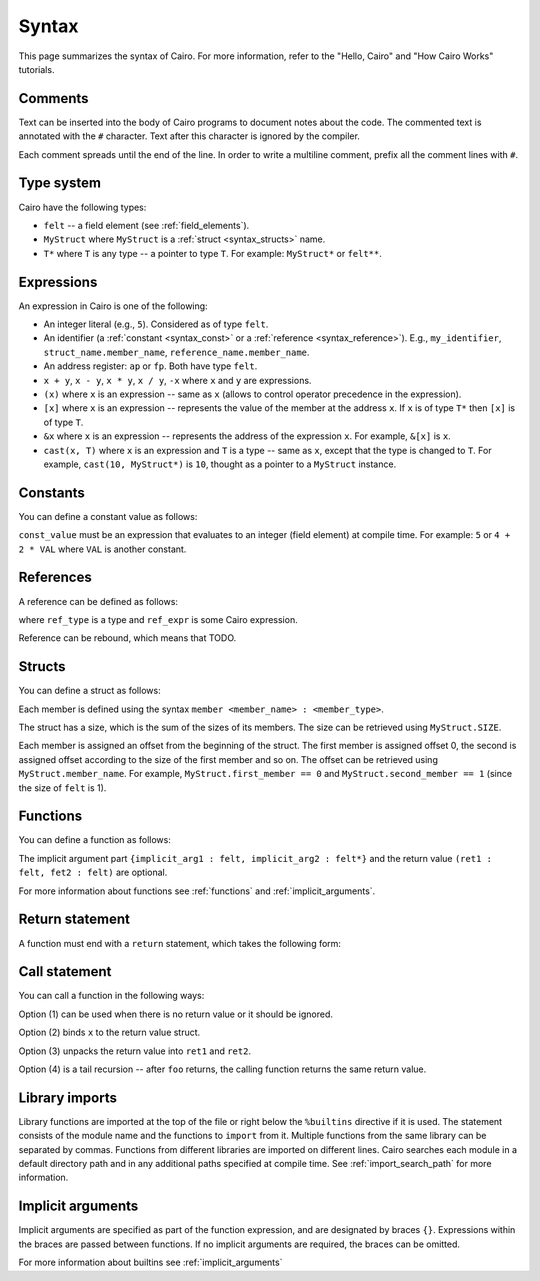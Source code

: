 Syntax
======

This page summarizes the syntax of Cairo. For more information, refer to the "Hello, Cairo"
and "How Cairo Works" tutorials.

Comments
--------

Text can be inserted into the body of Cairo programs to document notes about the code.
The commented text is annotated with the ``#`` character. Text after this character is ignored by
the compiler.

.. tested-code:: cairo syntax_comments

    # Comments can be placed before, after or within code blocks.
    func main():
        # The hash character signals that this line is a comment.
        # This line will also not run as code. The next line will.
        let x = 9
        return ()
    end

Each comment spreads until the end of the line. In order to write a multiline comment, prefix all
the comment lines with ``#``.

Type system
-----------

Cairo have the following types:

* ``felt`` -- a field element (see :ref:`field_elements`).
* ``MyStruct`` where ``MyStruct`` is a :ref:`struct <syntax_structs>` name.
* ``T*`` where ``T`` is any type -- a pointer to type ``T``. For example: ``MyStruct*`` or
  ``felt**``.

Expressions
-----------

An expression in Cairo is one of the following:

* An integer literal (e.g., ``5``). Considered as of type ``felt``.
* An identifier (a :ref:`constant <syntax_const>` or a :ref:`reference <syntax_reference>`).
  E.g., ``my_identifier``, ``struct_name.member_name``, ``reference_name.member_name``.
* An address register: ``ap`` or ``fp``. Both have type ``felt``.
* ``x + y``, ``x - y``, ``x * y``, ``x / y``, ``-x`` where ``x`` and ``y`` are expressions.
* ``(x)`` where ``x`` is an expression -- same as ``x``
  (allows to control operator precedence in the expression).
* ``[x]`` where ``x`` is an expression -- represents the value of the member at the address ``x``.
  If ``x`` is of type ``T*`` then ``[x]`` is of type ``T``.
* ``&x`` where ``x`` is an expression -- represents the address of the expression ``x``.
  For example, ``&[x]`` is ``x``.
* ``cast(x, T)`` where ``x`` is an expression and ``T`` is a type -- same as ``x``, except that
  the type is changed to ``T``. For example, ``cast(10, MyStruct*)`` is ``10``, thought as a pointer
  to a ``MyStruct`` instance.

.. _syntax_const:

Constants
---------

You can define a constant value as follows:

.. tested-code:: cairo syntax_consts

   const CONSTANT_NAME = const_value

``const_value`` must be an expression that evaluates to an integer (field element) at compile time.
For example: ``5`` or ``4 + 2 * VAL`` where ``VAL`` is another constant.

.. _syntax_reference:

References
----------

A reference can be defined as follows:

.. tested-code:: cairo syntax_reference

   let ref_name : ref_type = ref_expr

where ``ref_type`` is a type and ``ref_expr`` is some Cairo expression.

Reference can be rebound, which means that TODO.

.. _syntax_structs:

Structs
-------

You can define a struct as follows:

.. tested-code:: cairo structs

   struct MyStruct:
       member first_member : felt
       member second_member : MyStruct*
   end

Each member is defined using the syntax ``member <member_name> : <member_type>``.

The struct has a size, which is the sum of the sizes of its members.
The size can be retrieved using ``MyStruct.SIZE``.

Each member is assigned an offset from the beginning of the struct.
The first member is assigned offset 0,
the second is assigned offset according to the size of the first member and so on.
The offset can be retrieved using ``MyStruct.member_name``.
For example, ``MyStruct.first_member == 0`` and ``MyStruct.second_member == 1``
(since the size of ``felt`` is 1).

Functions
---------

You can define a function as follows:

.. tested-code:: cairo syntax_function

   func func_name{implicit_arg1 : felt, implicit_arg2 : felt*}(
           arg1 : felt, arg2 : MyStruct*) -> (
           ret1 : felt, fet2 : felt):
       # Function body.
   end

The implicit argument part ``{implicit_arg1 : felt, implicit_arg2 : felt*}``
and the return value ``(ret1 : felt, fet2 : felt)`` are optional.

For more information about functions see :ref:`functions` and :ref:`implicit_arguments`.

Return statement
----------------

A function must end with a ``return`` statement, which takes the following form:

.. tested-code:: cairo syntax_function_return

   return (ret1=val1, ret2=val2)


Call statement
--------------

You can call a function in the following ways:

.. tested-code:: cairo syntax_function_call

   foo(x=1, y=2)  # (1)
   let x = foo(x=1, y=2)  # (2)
   let (ret1, ret2) = foo(x=1, y=2)  # (3)
   return foo(x=1, y=2)  # (4)

Option (1) can be used when there is no return value or it should be ignored.

Option (2) binds ``x`` to the return value struct.

Option (3) unpacks the return value into ``ret1`` and ``ret2``.

Option (4) is a tail recursion -- after ``foo`` returns, the calling function returns the
same return value.

Library imports
---------------

Library functions are imported at the top of the file or right below the ``%builtins`` directive if
it is used. The statement consists of the module name and the functions to ``import`` from it.
Multiple functions from the same library can be separated by commas. Functions from different libraries
are imported on different lines. Cairo searches each module in a default directory path and in
any additional paths specified at compile time. See :ref:`import_search_path` for more information.

.. tested-code:: cairo syntax_library_imports

    %builtins output pedersen
    from starkware.cairo.common.math import assert_not_zero, assert_not_equal
    from starkware.cairo.common.registers import get_ap

Implicit arguments
------------------

Implicit arguments are specified as part of the function expression, and are designated by
braces ``{}``. Expressions within the braces are passed between functions. If no implicit
arguments are required, the braces can be omitted.

.. tested-code:: cairo syntax_implicit_arguments

    %builtins output

    func main{output_ptr}():
        return ()
    end

For more information about builtins see :ref:`implicit_arguments`

